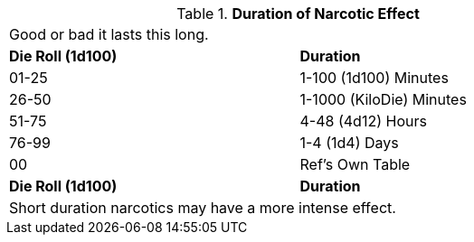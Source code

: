 // Table 50.8 Duration of Narcotic Effect
.*Duration of Narcotic Effect*
[width="75%",cols="^,<",frame="all", stripes="even"]
|===
2+<|Good or bad it lasts this long.
s|Die Roll (1d100)
s|Duration

|01-25
|1-100 (1d100) Minutes

|26-50
|1-1000 (KiloDie) Minutes

|51-75
|4-48 (4d12) Hours

|76-99
|1-4 (1d4) Days

|00
|Ref's Own Table

s|Die Roll (1d100)
s|Duration
2+<|Short duration narcotics may have a more intense effect.
|===

